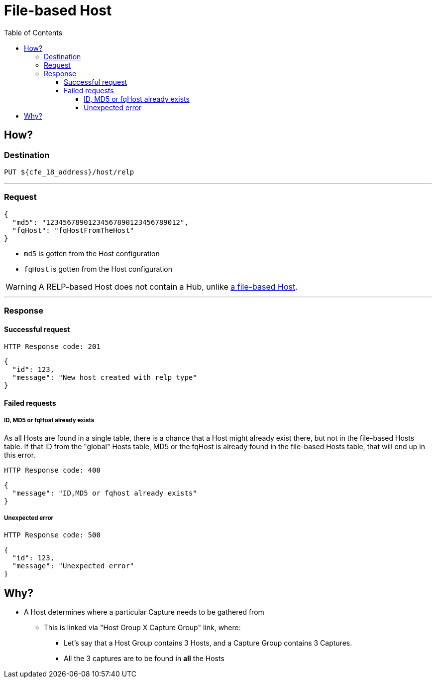 ////
Integration main data management for Teragrep
Copyright (C) 2025 Suomen Kanuuna Oy

This program is free software: you can redistribute it and/or modify
it under the terms of the GNU Affero General Public License as published by
the Free Software Foundation, either version 3 of the License, or
(at your option) any later version.

This program is distributed in the hope that it will be useful,
but WITHOUT ANY WARRANTY; without even the implied warranty of
MERCHANTABILITY or FITNESS FOR A PARTICULAR PURPOSE. See the GNU Affero
General Public License for more details.

You should have received a copy of the GNU Affero General Public License along with this program. If not, see <https://github.com/teragrep/teragrep/blob/main/LICENSE>.

Additional permission under GNU Affero General Public License version 3
section 7

If you modify this Program, or any covered work, by linking or combining it
with other code, such other code is not for that reason alone subject to any
of the requirements of the GNU Affero GPL version 3 as long as this Program
is the same Program as licensed from Suomen Kanuuna Oy without any additional modifications.

Supplemented terms under GNU Affero General Public License version 3
section 7

Origin of the software must be attributed to Suomen Kanuuna Oy. Any modified
versions must be marked as "Modified version of" The Program.

Names of the licensors and authors may not be used for publicity purposes.

No rights are granted for use of trade names, trademarks, or service marks
which are in The Program if any.

Licensee must indemnify licensors and authors for any liability that these
contractual assumptions impose on licensors and authors.

To the extent this program is licensed as part of the Commercial versions of
Teragrep, the applicable Commercial License may apply to this file if you as
a licensee so wish it.
////

= File-based Host
:toc:
:toclevels: 4
:icons: font

== How?

=== Destination
[source]
----
PUT ${cfe_18_address}/host/relp
----
'''

=== Request

[source,json]
----
{
  "md5": "12345678901234567890123456789012",
  "fqHost": "fqHostFromTheHost"
}
----
* `md5` is gotten from the Host configuration
* `fqHost` is gotten from the Host configuration

WARNING: A RELP-based Host does not contain a Hub, unlike link:hostFile.adoc[a file-based Host].

'''

=== Response
==== Successful request
....
HTTP Response code: 201
....
[source,json]
----
{
  "id": 123,
  "message": "New host created with relp type"
}
----

==== Failed requests

===== ID, MD5 or fqHost already exists
As all Hosts are found in a single table, there is a chance that a Host might already exist there, but not in the file-based Hosts table.
If that ID from the "global" Hosts table, MD5 or the fqHost is already found in the file-based Hosts table, that will end up in this error.
....
HTTP Response code: 400
....
[source,json]
----
{
  "message": "ID,MD5 or fqhost already exists"
}
----

===== Unexpected error
....
HTTP Response code: 500
....
[source,json]
----
{
  "id": 123,
  "message": "Unexpected error"
}
----

== Why?
* A Host determines where a particular Capture needs to be gathered from
** This is linked via "Host Group X Capture Group" link, where:
*** Let's say that a Host Group contains 3 Hosts, and a Capture Group contains 3 Captures.
*** All the 3 captures are to be found in *all* the Hosts

